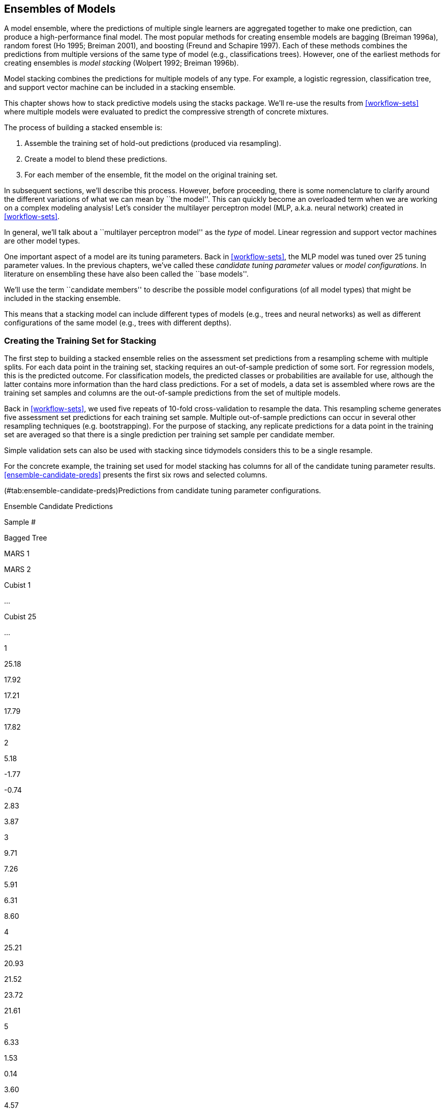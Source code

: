 [[ensembles]]
== Ensembles of Models

A model ensemble, where the predictions of multiple single learners are aggregated together to make one prediction, can produce a high-performance final model. The most popular methods for creating ensemble models are bagging (Breiman 1996a), random forest (Ho 1995; Breiman 2001), and boosting (Freund and Schapire 1997). Each of these methods combines the predictions from multiple versions of the same type of model (e.g., classifications trees). However, one of the earliest methods for creating ensembles is _model stacking_ (Wolpert 1992; Breiman 1996b).

Model stacking combines the predictions for multiple models of any type. For example, a logistic regression, classification tree, and support vector machine can be included in a stacking ensemble.

This chapter shows how to stack predictive models using the [.pkg]#stacks# package. We’ll re-use the results from <<workflow-sets>> where multiple models were evaluated to predict the compressive strength of concrete mixtures.

The process of building a stacked ensemble is:

[arabic]
. Assemble the training set of hold-out predictions (produced via resampling).
. Create a model to blend these predictions.
. For each member of the ensemble, fit the model on the original training set.

In subsequent sections, we’ll describe this process. However, before proceeding, there is some nomenclature to clarify around the different variations of what we can mean by ``the model''. This can quickly become an overloaded term when we are working on a complex modeling analysis! Let’s consider the multilayer perceptron model (MLP, a.k.a. neural network) created in <<workflow-sets>>.

In general, we’ll talk about a ``multilayer perceptron model'' as the _type_ of model. Linear regression and support vector machines are other model types.

One important aspect of a model are its tuning parameters. Back in <<workflow-sets>>, the MLP model was tuned over 25 tuning parameter values. In the previous chapters, we’ve called these _candidate tuning parameter_ values or _model configurations_. In literature on ensembling these have also been called the ``base models''.

We’ll use the term ``candidate members'' to describe the possible model configurations (of all model types) that might be included in the stacking ensemble.

This means that a stacking model can include different types of models (e.g., trees and neural networks) as well as different configurations of the same model (e.g., trees with different depths).

[[data-stack]]
=== Creating the Training Set for Stacking

The first step to building a stacked ensemble relies on the assessment set predictions from a resampling scheme with multiple splits. For each data point in the training set, stacking requires an out-of-sample prediction of some sort. For regression models, this is the predicted outcome. For classification models, the predicted classes or probabilities are available for use, although the latter contains more information than the hard class predictions. For a set of models, a data set is assembled where rows are the training set samples and columns are the out-of-sample predictions from the set of multiple models.

Back in <<workflow-sets>>, we used five repeats of 10-fold cross-validation to resample the data. This resampling scheme generates five assessment set predictions for each training set sample. Multiple out-of-sample predictions can occur in several other resampling techniques (e.g. bootstrapping). For the purpose of stacking, any replicate predictions for a data point in the training set are averaged so that there is a single prediction per training set sample per candidate member.

Simple validation sets can also be used with stacking since tidymodels considers this to be a single resample.

For the concrete example, the training set used for model stacking has columns for all of the candidate tuning parameter results. <<ensemble-candidate-preds>> presents the first six rows and selected columns.

(#tab:ensemble-candidate-preds)Predictions from candidate tuning parameter configurations.

Ensemble Candidate Predictions

Sample #

Bagged Tree

MARS 1

MARS 2

Cubist 1

…

Cubist 25

…

1

25.18

17.92

17.21

17.79

17.82

2

5.18

-1.77

-0.74

2.83

3.87

3

9.71

7.26

5.91

6.31

8.60

4

25.21

20.93

21.52

23.72

21.61

5

6.33

1.53

0.14

3.60

4.57

6

7.88

4.88

1.74

7.69

7.55

There is a single column for the bagged tree model since it has no tuning parameters. Also, recall that MARS was tuned over a single parameter (the product degree) with two possible configurations, so this model is represented by two columns. Most of the other models have 25 corresponding columns, as shown for Cubist in this example.

For classification models, the candidate prediction columns would be predicted class probabilities. Since these columns add to one for each model, the probabilities for one of the classes can be left out.

To summarize where we are so far, the first step to stacking is to assemble the assessment set predictions for the training set from each candidate model. We can use these assessment set predictions to move forward and build a stacked ensemble.

To start ensembling with the [.pkg]#stacks# package, create an empty data stack using the `stacks()` function and then add candidate models. Recall that we used workflow sets to fit a wide variety of models to these data. We’ll use the racing results:

[source,r]
----
race_results
#> # A workflow set/tibble: 12 × 4
#>   wflow_id    info             option    result   
#>   <chr>       <list>           <list>    <list>   
#> 1 MARS        <tibble [1 × 4]> <opts[3]> <race[+]>
#> 2 CART        <tibble [1 × 4]> <opts[3]> <race[+]>
#> 3 CART_bagged <tibble [1 × 4]> <opts[3]> <rsmp[+]>
#> 4 RF          <tibble [1 × 4]> <opts[3]> <race[+]>
#> 5 boosting    <tibble [1 × 4]> <opts[3]> <race[+]>
#> 6 Cubist      <tibble [1 × 4]> <opts[3]> <race[+]>
#> # … with 6 more rows
----

In this case, our syntax is:

[source,r]
----
library(tidymodels)
library(stacks)
tidymodels_prefer()

concrete_stack <- 
  stacks() %>% 
  add_candidates(race_results)

concrete_stack
#> # A data stack with 12 model definitions and 18 candidate members:
#> #   MARS: 1 model configuration
#> #   CART: 1 model configuration
#> #   CART_bagged: 1 model configuration
#> #   RF: 1 model configuration
#> #   boosting: 1 model configuration
#> #   Cubist: 1 model configuration
#> #   SVM_radial: 1 model configuration
#> #   SVM_poly: 1 model configuration
#> #   KNN: 3 model configurations
#> #   neural_network: 1 model configuration
#> #   full_quad_linear_reg: 5 model configurations
#> #   full_quad_KNN: 1 model configuration
#> # Outcome: compressive_strength (numeric)
----

Recall that racing methods (introduced in <<grid-search>>) are more efficient since they might not evaluate all configurations on all resamples. Stacking requires that all candidate members have the complete set of resamples. `add_candidates()` only includes the model configurations that have complete results.

Why use the racing results instead of the full set of candidate models contained in `grid_results`? Either can be used. We found better performance for these data using the racing results. This might be due to the racing method pre-selecting the best model(s) from the larger grid.

If we had not used the [.pkg]#workflowsets# package, objects from the [.pkg]#tune# and [.pkg]#finetune# could also be passed to `add_candidates()`. This can include both grid and iterative search objects.

[[blend-predictions]]
=== Blend the Predictions

The training set predictions and the corresponding observed outcome data are used to create a _meta-learning model_ where the assessment set predictions are the predictors of the observed outcome data. Meta-learning can be accomplished using any model. The most commonly used model is a regularized generalized linear model, which encompasses linear, logistic, and multinomial models. Specifically, regularization via the lasso penalty (Tibshirani 1996), which uses shrinkage to pull points toward a central value, has several advantages:

* Using the lasso penalty can remove candidates (and sometimes whole model types) from the ensemble.
* The correlation between ensemble candidates tends to be very high and regularization helps alleviate this issue.

Breiman (1996b) also suggested that, when a linear model is used to blend the predictions, it might be helpful to constrain the blending coefficients to be non-negative. We have generally found this to be good advice and is the default for the [.pkg]#stacks# package (but can be changed via an optional argument).

Since our outcome is numeric, linear regression is used for the meta-model. Fitting the meta-model is as straightforward as using:

[source,r]
----
set.seed(2001)
ens <- blend_predictions(concrete_stack)
----

This evaluates the meta-learning model over a pre-defined grid of lasso penalty values and uses an internal resampling method to determine the best value. The `autoplot()` method, shown in <<stacking-autoplot>>, helps us understand if the default penalization method was sufficient:

[source,r]
----
autoplot(ens)
----

[[stacking-autoplot]]
.Results of using the `autoplot()` method on the blended stacks object.
image::figures/stacking-autoplot-1.png

The top panel of <<stacking-autoplot>> shows the average number of candidate ensemble members retained by the meta-learning model. We can see that the number of members is fairly constant and, as it increases, the RMSE also increases.

The default range may not have served us well here. To evaluate the meta-learning model with larger penalties, let’s pass an additional option:

[source,r]
----
set.seed(2002)
ens <- blend_predictions(concrete_stack, penalty = 10^seq(-2, -0.5, length = 20))
----

Now, in <<stacking-autoplot-redo>>, we see a range where the ensemble model becomes worse than with our first blend (but not by much). The R2 values increase with more members and larger penalties.

[source,r]
----
autoplot(ens)
----

[[stacking-autoplot-redo]]
.The results of using the `autoplot()` method on the updated blended stacks object.
image::figures/stacking-autoplot-redo-1.png

It is common, when blending predictions using a regression model, to constrain the blending parameters to be non-negative. For these data, this constraint has the effect of eliminating many of the potential ensemble members; even at fairly low penalties, the ensemble is limited to a fraction of the original eighteen.

The penalty value associated with the smallest RMSE was 0.062. Printing the object shows the details of the meta-learning model:

[source,r]
----
ens
#> ── A stacked ensemble model ─────────────────────────────────────
#> 
#> Out of 18 possible candidate members, the ensemble retained 5.
#> Penalty: 0.0615848211066026.
#> Mixture: 1.
#> 
#> The 5 highest weighted members are:
#> # A tibble: 5 × 3
#>   member                    type         weight
#>   <chr>                     <chr>         <dbl>
#> 1 boosting_1_04             boost_tree   0.772 
#> 2 Cubist_1_25               cubist_rules 0.160 
#> 3 full_quad_linear_reg_1_16 linear_reg   0.0445
#> 4 neural_network_1_16       mlp          0.0303
#> 5 MARS_1_2                  mars         0.0134
#> 
#> Members have not yet been fitted with `fit_members()`.
----

The regularized linear regression meta-learning model contained five blending coefficients across five types of models. The `autoplot()` method can be used again to show the contributions of each model type, to produce <<blending-weights>>.

[source,r]
----
autoplot(ens, "weights") +
  geom_text(aes(x = weight + 0.01, label = model), hjust = 0) + 
  theme(legend.position = "none") +
  lims(x = c(-0.01, 0.75))
----

....
#> Warning: Removed 1 rows containing missing values (position_stack).
#> Warning: Removed 1 rows containing missing values (geom_text).
....

[[blending-weights]]
.Blending coefficients for the stacking ensemble.
image::figures/blending-weights-1.png

The boosted tree and Cubist models have the largest contributions to the ensemble. For this ensemble, the outcome is predicted with the equation:

where the ``predictors'' in the equation are the predicted compressive strength values from those models.

[[fit-members]]
=== Fit the Member Models

The ensemble contains five candidate members and we now know how their predictions can be blended into a final prediction for the ensemble. However, these individual models fits have not yet been created. To be able to use the stacking model, five additional model fits are required. These use the entire training set with the original predictors.

The five models to be fit are:

* boosting: number of trees = 1957, minimal node size = 8, tree depth = 7, learning rate = 0.0756, minimum loss reduction = 1.45e-07, and proportion of observations sampled = 0.679
* Cubist: number of committees = 98 and number of nearest neighbors = 2
* linear regression (quadratic features): amount of regularization = 6.28e-09 and proportion of lasso penalty = 0.636
* MARS: degree of interaction = 1
* neural network: number of hidden units = 11, amount of regularization = 0.704, and number of epochs = 692

The [.pkg]#stacks# package has a function, `fit_members()`, that trains and returns these models:

[source,r]
----
ens <- fit_members(ens)
----

This updates the stacking object with the fitted workflow objects for each member. At this point, the stacking model can be used for prediction.

=== Test Set Results

Since the blending process used resampling, we can estimate that the ensemble with five members had an estimated RMSE of 4.14. Recall from <<workflow-sets>> that the best boosted tree had a test set RMSE of 3.33. How will the ensemble model compare on the test set? We can `predict()` to find out:

[source,r]
----
reg_metrics <- metric_set(rmse, rsq)
ens_test_pred <- 
  predict(ens, concrete_test) %>% 
  bind_cols(concrete_test)

ens_test_pred %>% 
  reg_metrics(compressive_strength, .pred)
#> # A tibble: 2 × 3
#>   .metric .estimator .estimate
#>   <chr>   <chr>          <dbl>
#> 1 rmse    standard       3.26 
#> 2 rsq     standard       0.958
----

This is moderately better than our best single model. It is fairly common for stacking to produce incremental benefits when compared to the best single model.

[[ensembles-summary]]
=== Chapter Summary

This chapter demonstratee how to combine different models into an ensemble for better predictive performance. The process of creating the ensemble can automatically eliminate candidate models to find a small subset that improves performance. The [.pkg]#stacks# package has a fluent interface for combining resampling and tuning results into a meta-model.

